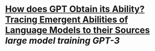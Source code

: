 * [[https://yaofu.notion.site/How-does-GPT-Obtain-its-Ability-Tracing-Emergent-Abilities-of-Language-Models-to-their-Sources-b9a57ac0fcf74f30a1ab9e3e36fa1dc1][How does GPT Obtain its Ability? Tracing Emergent Abilities of Language Models to their Sources]] [[large model training]] [[GPT-3]]